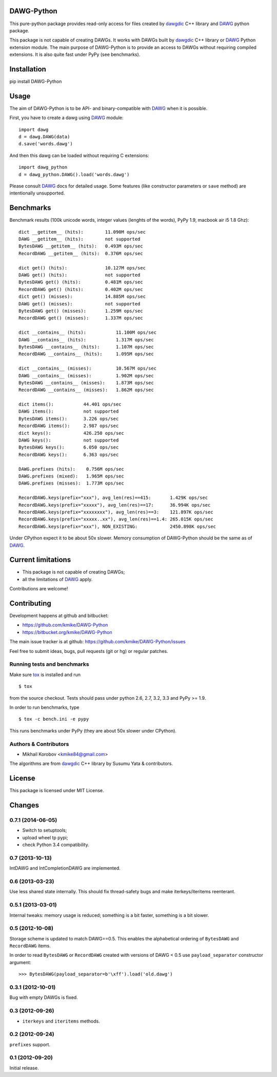 DAWG-Python
===========

.. image:: https://travis-ci.org/kmike/DAWG-Python.png?branch=master
    :target: https://travis-ci.org/kmike/DAWG-Python
.. image:: https://coveralls.io/repos/kmike/DAWG-Python/badge.png?branch=master
    :target: https://coveralls.io/r/kmike/DAWG-Python


This pure-python package provides read-only access for files
created by `dawgdic`_ C++ library and `DAWG`_ python package.

.. _dawgdic: https://code.google.com/p/dawgdic/
.. _DAWG: https://github.com/kmike/DAWG

This package is not capable of creating DAWGs. It works with DAWGs built by
`dawgdic`_ C++ library or `DAWG`_ Python extension module. The main purpose
of DAWG-Python is to provide an access to DAWGs without requiring compiled
extensions. It is also quite fast under PyPy (see benchmarks).

Installation
============

pip install DAWG-Python

Usage
=====

The aim of DAWG-Python is to be API- and binary-compatible
with `DAWG`_ when it is possible.

First, you have to create a dawg using DAWG_ module::

    import dawg
    d = dawg.DAWG(data)
    d.save('words.dawg')

And then this dawg can be loaded without requiring C extensions::

    import dawg_python
    d = dawg_python.DAWG().load('words.dawg')

Please consult `DAWG`_ docs for detailed usage. Some features
(like constructor parameters or ``save`` method) are intentionally
unsupported.

Benchmarks
==========

Benchmark results (100k unicode words, integer values (lenghts of the words),
PyPy 1.9, macbook air i5 1.8 Ghz)::

    dict __getitem__ (hits):        11.090M ops/sec
    DAWG __getitem__ (hits):        not supported
    BytesDAWG __getitem__ (hits):   0.493M ops/sec
    RecordDAWG __getitem__ (hits):  0.376M ops/sec

    dict get() (hits):              10.127M ops/sec
    DAWG get() (hits):              not supported
    BytesDAWG get() (hits):         0.481M ops/sec
    RecordDAWG get() (hits):        0.402M ops/sec
    dict get() (misses):            14.885M ops/sec
    DAWG get() (misses):            not supported
    BytesDAWG get() (misses):       1.259M ops/sec
    RecordDAWG get() (misses):      1.337M ops/sec

    dict __contains__ (hits):           11.100M ops/sec
    DAWG __contains__ (hits):           1.317M ops/sec
    BytesDAWG __contains__ (hits):      1.107M ops/sec
    RecordDAWG __contains__ (hits):     1.095M ops/sec

    dict __contains__ (misses):         10.567M ops/sec
    DAWG __contains__ (misses):         1.902M ops/sec
    BytesDAWG __contains__ (misses):    1.873M ops/sec
    RecordDAWG __contains__ (misses):   1.862M ops/sec

    dict items():           44.401 ops/sec
    DAWG items():           not supported
    BytesDAWG items():      3.226 ops/sec
    RecordDAWG items():     2.987 ops/sec
    dict keys():            426.250 ops/sec
    DAWG keys():            not supported
    BytesDAWG keys():       6.050 ops/sec
    RecordDAWG keys():      6.363 ops/sec

    DAWG.prefixes (hits):    0.756M ops/sec
    DAWG.prefixes (mixed):   1.965M ops/sec
    DAWG.prefixes (misses):  1.773M ops/sec

    RecordDAWG.keys(prefix="xxx"), avg_len(res)==415:       1.429K ops/sec
    RecordDAWG.keys(prefix="xxxxx"), avg_len(res)==17:      36.994K ops/sec
    RecordDAWG.keys(prefix="xxxxxxxx"), avg_len(res)==3:    121.897K ops/sec
    RecordDAWG.keys(prefix="xxxxx..xx"), avg_len(res)==1.4: 265.015K ops/sec
    RecordDAWG.keys(prefix="xxx"), NON_EXISTING:            2450.898K ops/sec

Under CPython expect it to be about 50x slower.
Memory consumption of DAWG-Python should be the same as of `DAWG`_.

.. _marisa-trie: https://github.com/kmike/marisa-trie

Current limitations
===================

* This package is not capable of creating DAWGs;
* all the limitations of `DAWG`_ apply.

Contributions are welcome!


Contributing
============

Development happens at github and bitbucket:

* https://github.com/kmike/DAWG-Python
* https://bitbucket.org/kmike/DAWG-Python

The main issue tracker is at github: https://github.com/kmike/DAWG-Python/issues

Feel free to submit ideas, bugs, pull requests (git or hg) or
regular patches.

Running tests and benchmarks
----------------------------

Make sure `tox`_ is installed and run

::

    $ tox

from the source checkout. Tests should pass under python 2.6, 2.7, 3.2, 3.3
and PyPy >= 1.9.

In order to run benchmarks, type

::

    $ tox -c bench.ini -e pypy

This runs benchmarks under PyPy (they are about 50x slower under CPython).

.. _tox: http://tox.testrun.org

Authors & Contributors
----------------------

* Mikhail Korobov <kmike84@gmail.com>

The algorithms are from `dawgdic`_ C++ library by Susumu Yata & contributors.

License
=======

This package is licensed under MIT License.



Changes
=======

0.7.1 (2014-06-05)
------------------

- Switch to setuptools;
- upload wheel tp pypi;
- check Python 3.4 compatibility.

0.7 (2013-10-13)
----------------

IntDAWG and IntCompletionDAWG are implemented.

0.6 (2013-03-23)
----------------

Use less shared state internally. This should fix thread-safety bugs and
make iterkeys/iteritems reenterant.

0.5.1 (2013-03-01)
------------------

Internal tweaks: memory usage is reduced; something is a bit faster,
something is a bit slower.

0.5 (2012-10-08)
----------------

Storage scheme is updated to match DAWG==0.5. This enables
the alphabetical ordering of ``BytesDAWG`` and ``RecordDAWG`` items.

In order to read ``BytesDAWG`` or ``RecordDAWG`` created with
versions of DAWG < 0.5 use ``payload_separator`` constructor argument::

    >>> BytesDAWG(payload_separator=b'\xff').load('old.dawg')


0.3.1 (2012-10-01)
------------------

Bug with empty DAWGs is fixed.

0.3 (2012-09-26)
----------------

- ``iterkeys`` and ``iteritems`` methods.

0.2 (2012-09-24)
----------------

``prefixes`` support.

0.1 (2012-09-20)
----------------

Initial release.


